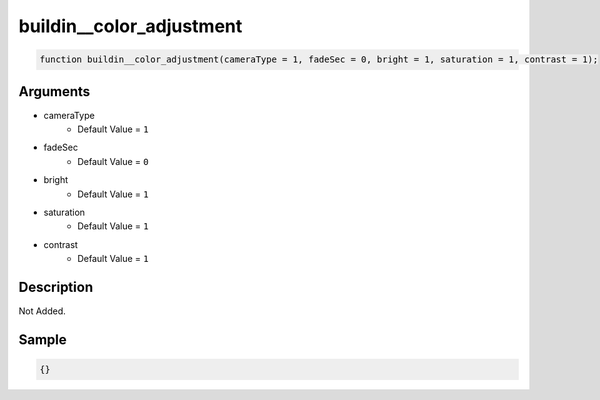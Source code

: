 buildin__color_adjustment
========================

.. code-block:: text

	function buildin__color_adjustment(cameraType = 1, fadeSec = 0, bright = 1, saturation = 1, contrast = 1);



Arguments
------------

* cameraType
	* Default Value = ``1``
* fadeSec
	* Default Value = ``0``
* bright
	* Default Value = ``1``
* saturation
	* Default Value = ``1``
* contrast
	* Default Value = ``1``

Description
-------------

Not Added.

Sample
-------------

.. code-block:: json

	{}

